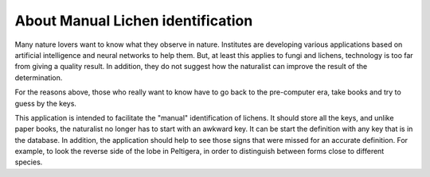 .. about:

About Manual Lichen identification
==================================

Many nature lovers want to know what they observe in nature. Institutes are
developing various applications based on artificial intelligence and neural
networks to help them. But, at least this applies to fungi and lichens,
technology is too far from giving a quality result. In addition, they do not
suggest how the naturalist can improve the result of the determination.

For the reasons above, those who really want to know have to go back to the
pre-computer era, take books and try to guess by the keys.

This application is intended to facilitate the "manual" identification of
lichens. It should store all the keys, and unlike paper books, the naturalist
no longer has to start with an awkward key. It can be start the definition
with any key that is in the database. In addition, the application should help
to see those signs that were missed for an accurate definition. For example, to
look the reverse side of the lobe in Peltigera, in order to distinguish between
forms close to different species.
